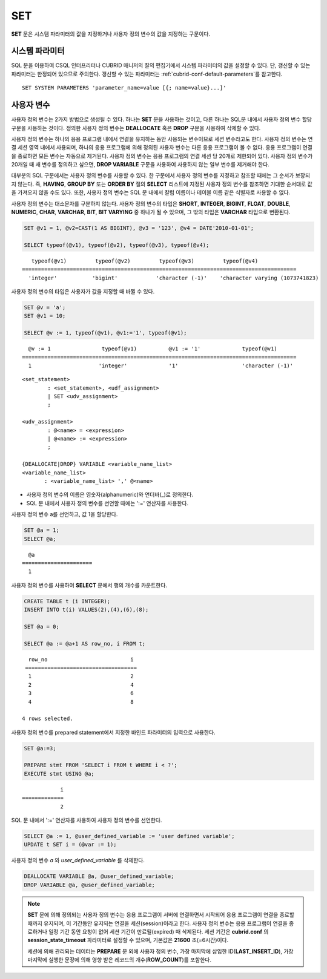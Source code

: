 ***
SET
***

**SET** 문은 시스템 파라미터의 값을 지정하거나 사용자 정의 변수의 값을 지정하는 구문이다.

시스템 파라미터
===============

SQL 문을 이용하여 CSQL 인터프리터나 CUBRID 매니저의 질의 편집기에서 시스템 파라미터의 값을 설정할 수 있다. 단, 갱신할 수 있는 파라미터는 한정되어 있으므로 주의한다. 갱신할 수 있는 파라미터는 :ref:`cubrid-conf-default-parameters`\를 참고한다.

::

    SET SYSTEM PARAMETERS 'parameter_name=value [{; name=value}...]'

사용자 변수
===========

사용자 정의 변수는 2가지 방법으로 생성될 수 있다. 하나는 **SET** 문을 사용하는 것이고, 다른 하나는 SQL문 내에서 사용자 정의 변수 할당 구문을 사용하는 것이다. 정의한 사용자 정의 변수는 **DEALLOCATE** 혹은 **DROP** 구문을 사용하여 삭제할 수 있다.

사용자 정의 변수는 하나의 응용 프로그램 내에서 연결을 유지하는 동안 사용되는 변수이므로 세션 변수라고도 한다. 사용자 정의 변수는 연결 세션 영역 내에서 사용되며, 하나의 응용 프로그램에 의해 정의된 사용자 변수는 다른 응용 프로그램이 볼 수 없다. 응용 프로그램이 연결을 종료하면 모든 변수는 자동으로 제거된다. 사용자 정의 변수는 응용 프로그램의 연결 세션 당 20개로 제한되어 있다. 사용자 정의 변수가 20개일 때 새 변수를 정의하고 싶으면, **DROP VARIABLE** 구문을 사용하여 사용하지 않는 일부 변수를 제거해야 한다.

대부분의 SQL 구문에서는 사용자 정의 변수를 사용할 수 있다. 한 구문에서 사용자 정의 변수를 지정하고 참조할 때에는 그 순서가 보장되지 않는다. 즉, **HAVING**, **GROUP BY** 또는 **ORDER BY** 절의 **SELECT** 리스트에 지정된 사용자 정의 변수를 참조하면 기대한 순서대로 값을 가져오지 않을 수도 있다. 또한, 사용자 정의 변수는 SQL 문 내에서 칼럼 이름이나 테이블 이름 같은 식별자로 사용할 수 없다.

사용자 정의 변수는 대소문자를 구분하지 않는다. 사용자 정의 변수의 타입은 **SHORT**, **INTEGER**, **BIGINT**, **FLOAT**, **DOUBLE**, **NUMERIC**, **CHAR**, **VARCHAR**, **BIT**, **BIT VARYING** 중 하나가 될 수 있으며, 그 밖의 타입은 **VARCHAR** 타입으로 변환된다.

.. code-block:: sql

    SET @v1 = 1, @v2=CAST(1 AS BIGINT), @v3 = '123', @v4 = DATE'2010-01-01';
     
    SELECT typeof(@v1), typeof(@v2), typeof(@v3), typeof(@v4);
     
::

       typeof(@v1)         typeof(@v2)         typeof(@v3)         typeof(@v4)
    ======================================================================================
      'integer'           'bigint'            'character (-1)'    'character varying (1073741823)

사용자 정의 변수의 타입은 사용자가 값을 지정할 때 바뀔 수 있다.

.. code-block:: sql

    SET @v = 'a'; 
    SET @v1 = 10;

    SELECT @v := 1, typeof(@v1), @v1:='1', typeof(@v1);
     
::

      @v := 1                typeof(@v1)          @v1 := '1'             typeof(@v1)
    ======================================================================================
      1                     'integer'             '1'                    'character (-1)'

::

    <set_statement>
            : <set_statement>, <udf_assignment>
            | SET <udv_assignment>
            ;
     
    <udv_assignment>
            : @<name> = <expression>
            | @<name> := <expression>
            ;
     
    {DEALLOCATE|DROP} VARIABLE <variable_name_list>
    <variable_name_list>
           : <variable_name_list> ',' @<name>

*   사용자 정의 변수의 이름은 영숫자(alphanumeric)와 언더바(_)로 정의한다.
*   SQL 문 내에서 사용자 정의 변수를 선언할 때에는 ':=' 연산자를 사용한다.

사용자 정의 변수 a를 선언하고, 값 1을 할당한다.

.. code-block:: sql

    SET @a = 1;
    SELECT @a;

::

      @a
    ======================
      1

사용자 정의 변수를 사용하여 **SELECT** 문에서 행의 개수를 카운트한다.

.. code-block:: sql

    CREATE TABLE t (i INTEGER);
    INSERT INTO t(i) VALUES(2),(4),(6),(8);
     
    SET @a = 0;
     
    SELECT @a := @a+1 AS row_no, i FROM t;

::

      row_no                          i
     ===================================
      1                               2
      2                               4
      3                               6
      4                               8
      
    4 rows selected.

사용자 정의 변수를 prepared statement에서 지정한 바인드 파라미터의 입력으로 사용한다.

.. code-block:: sql

    SET @a:=3;
     
    PREPARE stmt FROM 'SELECT i FROM t WHERE i < ?';
    EXECUTE stmt USING @a;

::

                i
    =============
                2

SQL 문 내에서 ':=' 연산자를 사용하여 사용자 정의 변수를 선언한다.

.. code-block:: sql

    SELECT @a := 1, @user_defined_variable := 'user defined variable';
    UPDATE t SET i = (@var := 1);

사용자 정의 변수 *a* 와 *user_defined_variable* 를 삭제한다.

.. code-block:: sql

    DEALLOCATE VARIABLE @a, @user_defined_variable;
    DROP VARIABLE @a, @user_defined_variable;

.. note:: \

    **SET** 문에 의해 정의되는 사용자 정의 변수는 응용 프로그램이 서버에 연결하면서 시작되어 응용 프로그램이 연결을 종료할 때까지 유지되며, 이 기간동안 유지되는 연결을 세션(session)이라고 한다. 사용자 정의 변수는 응용 프로그램이 연결을 종료하거나 일정 기간 동안 요청이 없어 세션 기간이 만료될(expired) 때 삭제된다. 세션 기간은 **cubrid.conf** 의 **session_state_timeout** 파라미터로 설정할 수 있으며, 기본값은 **21600** 초(=6시간)이다.

    세션에 의해 관리되는 데이터는 **PREPARE** 문 외에 사용자 정의 변수, 가장 마지막에 삽입한 ID(**LAST_INSERT_ID**), 가장 마지막에 실행한 문장에 의해 영향 받은 레코드의 개수(**ROW_COUNT**)를 포함한다.
